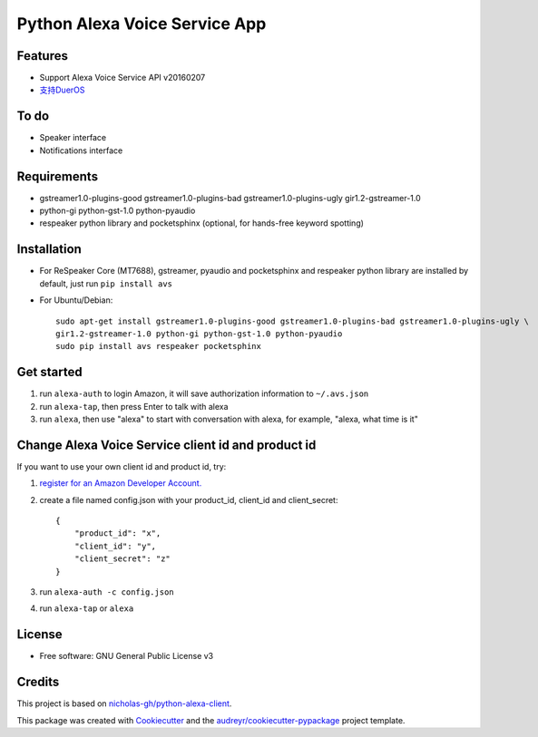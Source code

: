 ==============================
Python Alexa Voice Service App
==============================

.. image:: https://img.shields.io/pypi/v/avs.svg
        :target: https://pypi.python.org/pypi/avs

.. image:: https://img.shields.io/travis/respeaker/avs.svg
        :target: https://travis-ci.org/respeaker/avs


Features
--------

* Support Alexa Voice Service API v20160207
* `支持DuerOS <https://github.com/respeaker/avs/wiki/%E4%BD%BF%E7%94%A8DuerOS%E7%9A%84AVS%E5%85%BC%E5%AE%B9%E6%9C%8D%E5%8A%A1>`_


To do
-----

* Speaker interface
* Notifications interface

Requirements
-------------

* gstreamer1.0-plugins-good gstreamer1.0-plugins-bad gstreamer1.0-plugins-ugly gir1.2-gstreamer-1.0
* python-gi python-gst-1.0 python-pyaudio
* respeaker python library  and pocketsphinx (optional, for hands-free keyword spotting)


Installation
-------------

* For ReSpeaker Core (MT7688), gstreamer, pyaudio and pocketsphinx and respeaker python library are installed by default, just run ``pip install avs``
* For Ubuntu/Debian::

    sudo apt-get install gstreamer1.0-plugins-good gstreamer1.0-plugins-bad gstreamer1.0-plugins-ugly \
    gir1.2-gstreamer-1.0 python-gi python-gst-1.0 python-pyaudio
    sudo pip install avs respeaker pocketsphinx


Get started
------------

1. run ``alexa-auth`` to login Amazon, it will save authorization information to ``~/.avs.json``
2. run ``alexa-tap``, then press Enter to talk with alexa
3. run ``alexa``, then use "alexa" to start with conversation with alexa, for example, "alexa, what time is it"


Change Alexa Voice Service client id and product id
----------------------------------------------------

If you want to use your own  client id and product id, try:

1. `register for an Amazon Developer Account. <https://github.com/alexa/alexa-avs-raspberry-pi#61---register-your-product-and-create-a-security-profile>`_

2. create a file named config.json with your product_id, client_id and client_secret::

    {
        "product_id": "x",
        "client_id": "y",
        "client_secret": "z"
    }

3. run ``alexa-auth -c config.json``

4. run ``alexa-tap`` or ``alexa``

License
-------
* Free software: GNU General Public License v3


Credits
-------

This project is based on `nicholas-gh/python-alexa-client`_.

This package was created with Cookiecutter_ and the `audreyr/cookiecutter-pypackage`_ project template.

.. _`nicholas-gh/python-alexa-client`: https://github.com/nicholas-gh/python-alexa-client
.. _Cookiecutter: https://github.com/audreyr/cookiecutter
.. _`audreyr/cookiecutter-pypackage`: https://github.com/audreyr/cookiecutter-pypackage

